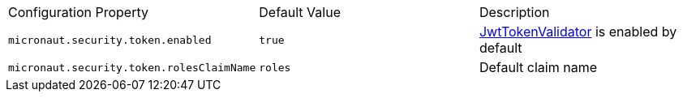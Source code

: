 |===

| Configuration Property | Default Value | Description

| `micronaut.security.token.enabled` | `true` |  link:{api}/io/micronaut/security/token/validator/JwtTokenValidator.html[JwtTokenValidator] is enabled by default

| `micronaut.security.token.rolesClaimName` | `roles` | Default claim name

|===



